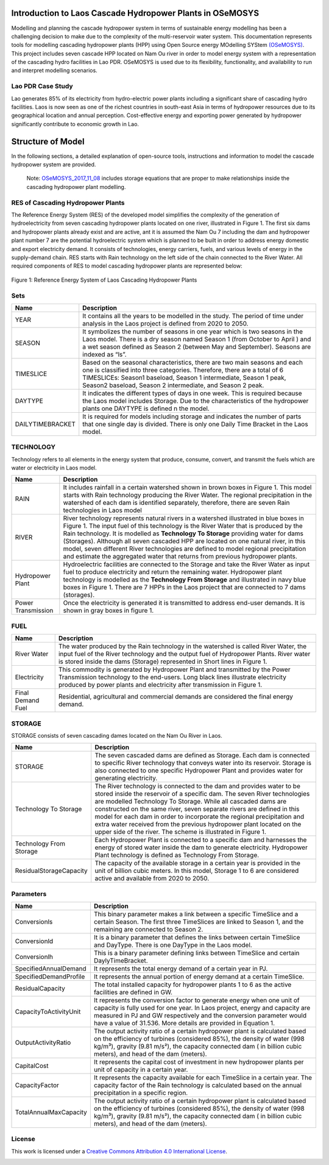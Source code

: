 Introduction to Laos Cascade Hydropower Plants in OSeMOSYS
==============================================================

Modelling and planning the cascade hydropower system in terms of sustainable energy modelling has been a challenging decision to make due to the complexity of the multi-reservoir water system. This documentation represents tools for modelling cascading hydropower plants (HPP) using Open Source energy MOdelling SYStem `(OSeMOSYS)  <https://github.com/OSeMOSYS/OSeMOSYS_GNU_MathProg/blob/AlternateStorageCode/src/osemosys_short.txt/>`_. This project includes seven cascade HPP located on Nam Ou river in order to model energy system with a representation of the cascading hydro facilities in Lao PDR. OSeMOSYS is used due to its flexibility, functionality, and availability to run and interpret modelling scenarios. 

Lao PDR Case Study
--------------------------------------
Lao generates 85% of its electricity from hydro-electric power plants including a significant share of cascading hydro facilities. Laos is now seen as one of the richest countries in south-east Asia in terms of hydropower resources due to its geographical location and annual perception. Cost-effective energy and exporting power generated by hydropower significantly contribute to economic growth in Lao.

Structure of Model
====================================
In the following sections, a detailed explanation of open-source tools, instructions and information to model the cascade hydropower system are provided.

    Note: `OSeMOSYS_2017_11_08 <https://github.com/OSeMOSYS/OSeMOSYS_GNU_MathProg/blob/AlternateStorageCode/src/osemosys_short.txt/>`_ includes storage equations that are proper to make relationships inside the cascading hydropower plant modelling.

RES of Cascading Hydropower Plants
------------------------------------------
The Reference Energy System (RES) of the developed model simplifies the complexity of the generation of hydroelectricity from seven cascading hydropower plants located on one river, illustrated in Figure 1. The first six dams and hydropower plants already exist and are active, ant it is assumed the Nam Ou 7 including the dam and hydropower plant number 7 are the potential hydroelectric system which is planned to be built in order to address energy domestic and export electricity demand. It consists of technologies, energy carriers, fuels, and various levels of energy in the supply-demand chain. RES starts with Rain technology on the left side of the chain connected to the River Water. All required components of RES to model cascading hydropower plants are represented below:


.. figure:: Figure.jpg
    :alt: alternate text
    :figclass: align-center

    Figure 1: Reference Energy System of Laos Cascading Hydropower Plants


Sets
----------------------------------------------------------------------

+--------------------------------------------------------+----------------------------------------------------------------------------------------------------------------------------------------------------------------------------------------------------------------------------------------------------------------------------------------------+
| **Name**                                               | **Description**                                                                                                                                                                                                                                                                              |
+========================================================+==============================================================================================================================================================================================================================================================================================+
| YEAR                                                   | It contains all the years to be modelled in the study. The period of time under analysis in the Laos project is defined from 2020 to 2050.                                                                                                                                                   |
+--------------------------------------------------------+-----------------------------------------------------------------------------------------------------------------------------------------------------------------------------------------------------------------------------------------------------------------------+----------------------+
| SEASON                                                 | It symbolizes the number of seasons in one year which is two seasons in the Laos model. There is a dry season named Season 1 (from October to April ) and a wet season defined as Season 2 (between May and September). Seasons are indexed as “ls”.                                         |
+--------------------------------------------------------+-----------------------------------------------------------------------------------------------------------------------------------------------------------------------------------------------------------------------------------------------------------------------+----------------------+
| TIMESLICE                                              | Based on the seasonal characteristics, there are two main seasons and each one is classified into three categories. Therefore, there are a total of 6 TIMESLICEs: Season1 baseload, Season 1 intermediate, Season 1 peak, Season2 baseload, Season 2 intermediate, and Season 2 peak.        |
+--------------------------------------------------------+-----------------------------------------------------------------------------------------------------------------------------------------------------------------------------------------------------------------------------------------------------------------------+----------------------+
| DAYTYPE                                                | It indicates the different types of days in one week. This is required because the Laos model includes Storage. Due to the characteristics of the hydropower plants one DAYTYPE is defined n the model.                                                                                      |
+--------------------------------------------------------+-----------------------------------------------------------------------------------------------------------------------------------------------------------------------------------------------------------------------------------------------------------------------+----------------------+
| DAILYTIMEBRACKET                                       | It is required for models including storage and indicates the number of parts that one single day is divided. There is only one Daily Time Bracket in the Laos model.                                                                                                                        |
+--------------------------------------------------------+-----------------------------------------------------------------------------------------------------------------------------------------------------------------------------------------------------------------------------------------------------------------------+----------------------+



TECHNOLOGY
-----------------------------------------------------

Technology refers to all elements in the energy system that produce, consume, convert, and transmit the fuels which are water or electricity in Laos model.

+--------------------------------------------------------+--------------------------------------------------------------------------------------------------------------------------------------------------------------------------------------------------------------------------------------------------------------------------------------------------------------------------------------------------------------------------------------------------------------------------------------------------------------------------------------------------------------------------------+
| **Name**                                               | **Description**                                                                                                                                                                                                                                                                                                                                                                                                                                                                                                                |
+========================================================+================================================================================================================================================================================================================================================================================================================================================================================================================================================================================================================================+
| RAIN                                                   | It includes rainfall in a certain watershed shown in brown boxes in Figure 1. This model starts with Rain technology producing the River Water. The regional precipitation in the watershed of each dam is identified separately, therefore, there are seven Rain technologies in Laos model                                                                                                                                                                                                                                   |
+--------------------------------------------------------+--------------------------------------------------------------------------------------------------------------------------------------------------------------------------------------------------------------------------------------------------------------------------------------------------------------------------------------------------------------------------------------------------------------------------------------------------------------------------------------------------------------------------------+
| RIVER                                                  | River technology represents natural rivers in a watershed illustrated in blue boxes in Figure 1. The input fuel of this technology is the River Water that is produced by the Rain technology. It is modelled as **Technology To Storage** providing water for dams (Storages). Although all seven cascaded HPP are located on one natural river, in this model, seven different River technologies are defined to model regional precipitation and estimate the aggregated water that returns from previous hydropower plants.|
+--------------------------------------------------------+--------------------------------------------------------------------------------------------------------------------------------------------------------------------------------------------------------------------------------------------------------------------------------------------------------------------------------------------------------------------------------------------------------------------------------------------------------------------------------------------------------------------------------+
| Hydropower Plant                                       | Hydroelectric facilities are connected to the Storage and take the River Water as input fuel to produce electricity and return the remaining water. Hydropower plant technology is modelled as the **Technology From Storage** and illustrated in navy blue boxes in Figure 1. There are 7 HPPs in the Laos project that are connected to 7 dams (storages).                                                                                                                                                                   |
+--------------------------------------------------------+--------------------------------------------------------------------------------------------------------------------------------------------------------------------------------------------------------------------------------------------------------------------------------------------------------------------------------------------------------------------------------------------------------------------------------------------------------------------------------------------------------------------------------+
| Power Transmission                                     | Once the electricity is generated it is transmitted to address end-user demands. It is shown in gray boxes in figure 1.                                                                                                                                                                                                                                                                                                                                                                                                        |
+--------------------------------------------------------+--------------------------------------------------------------------------------------------------------------------------------------------------------------------------------------------------------------------------------------------------------------------------------------------------------------------------------------------------------------------------------------------------------------------------------------------------------------------------------------------------------------------------------+

FUEL
---------------------------------

+--------------------------------------------------------+----------------------------------------------------------------------------------------------------------------------------------------------------------------------------------------------------------------------------------------------------------------------------------------------+
| **Name**                                               | **Description**                                                                                                                                                                                                                                                                              |
+========================================================+==============================================================================================================================================================================================================================================================================================+
| River Water                                            | The water produced by the Rain technology in the watershed is called River Water, the input fuel of the River technology and the output fuel of Hydropower Plants. River water is stored inside the dams (Storage) represented in Short lines in Figure 1.                                   |
+--------------------------------------------------------+-----------------------------------------------------------------------------------------------------------------------------------------------------------------------------------------------------------------------------------------------------------------------+----------------------+
| Electricity                                            | This commodity is generated by Hydropower Plant and transmitted by the Power Transmission technology to the end-users. Long black lines illustrate electricity produced by power plants and electricity after transmission in Figure 1.                                                      |
+--------------------------------------------------------+-----------------------------------------------------------------------------------------------------------------------------------------------------------------------------------------------------------------------------------------------------------------------+----------------------+
| Final Demand Fuel                                      | Residential, agricultural and commercial demands are considered the final energy demand.                                                                                                                                                                                                     |
+--------------------------------------------------------+-----------------------------------------------------------------------------------------------------------------------------------------------------------------------------------------------------------------------------------------------------------------------+----------------------+



STORAGE
-----------------------------------------
STORAGE consists of seven cascading dames located on the Nam Ou River in Laos. 

+--------------------------------------------------------+--------------------------------------------------------------------------------------------------------------------------------------------------------------------------------------------------------------------------------------------------------------------------------------------------------------------------------------------------------------------------------------------------------------------------------------------------------------------------------------------------------------------------------+
| **Name**                                               | **Description**                                                                                                                                                                                                                                                                                                                                                                                                                                                                                                                |
+========================================================+================================================================================================================================================================================================================================================================================================================================================================================================================================================================================================================================+
| STORAGE                                                | The seven cascaded dams are defined as Storage. Each dam is connected to specific River technology that conveys water into its reservoir. Storage is also connected to one specific Hydropower Plant and provides water for generating electricity.                                                                                                                                                                                                                                                                            |
+--------------------------------------------------------+--------------------------------------------------------------------------------------------------------------------------------------------------------------------------------------------------------------------------------------------------------------------------------------------------------------------------------------------------------------------------------------------------------------------------------------------------------------------------------------------------------------------------------+
| Technology To Storage                                  | The River technology is connected to the dam and provides water to be stored inside the reservoir of a specific dam. The seven River technologies are modelled Technology To Storage. While all cascaded dams are constructed on the same river, seven separate rivers are defined in this model for each dam in order to incorporate the regional precipitation and extra water received from the previous hydropower plant located on the upper side of the river. The scheme is illustrated in Figure 1.                    |
+--------------------------------------------------------+--------------------------------------------------------------------------------------------------------------------------------------------------------------------------------------------------------------------------------------------------------------------------------------------------------------------------------------------------------------------------------------------------------------------------------------------------------------------------------------------------------------------------------+
| Technology From Storage                                | Each Hydropower Plant is connected to a specific dam and harnesses the energy of stored water inside the dam to generate electricity. Hydropower Plant technology is defined as Technology From Storage.                                                                                                                                                                                                                                                                                                                       |
+--------------------------------------------------------+--------------------------------------------------------------------------------------------------------------------------------------------------------------------------------------------------------------------------------------------------------------------------------------------------------------------------------------------------------------------------------------------------------------------------------------------------------------------------------------------------------------------------------+
| ResidualStorageCapacity                                | The capacity of the available storage in a certain year is provided in the unit of billion cubic meters. In this model, Storage 1 to 6 are considered active and available from 2020 to 2050.                                                                                                                                                                                                                                                                                                                                  |
+--------------------------------------------------------+--------------------------------------------------------------------------------------------------------------------------------------------------------------------------------------------------------------------------------------------------------------------------------------------------------------------------------------------------------------------------------------------------------------------------------------------------------------------------------------------------------------------------------+


Parameters
-----------------------------------------
+--------------------------------------------------------+----------------------------------------------------------------------------------------------------------------------------------------------------------------------------------------------------------------------------------------------------------------------------------------------+
| **Name**                                               | **Description**                                                                                                                                                                                                                                                                              |
+========================================================+==============================================================================================================================================================================================================================================================================================+
| Conversionls                                           | This binary parameter makes a link between a specific TimeSlice and a certain Season. The first three TimeSlices are linked to Season 1, and the remaining are connected to Season 2.                                                                                                        |
+--------------------------------------------------------+-----------------------------------------------------------------------------------------------------------------------------------------------------------------------------------------------------------------------------------------------------------------------+----------------------+
| Conversionld                                           | It is a binary parameter that defines the links between certain TimeSlice and DayType. There is one DayType in the Laos model.                                                                                                                                                               |
+--------------------------------------------------------+-----------------------------------------------------------------------------------------------------------------------------------------------------------------------------------------------------------------------------------------------------------------------+----------------------+
| Conversionlh                                           | This is a binary parameter defining links between TimeSlice and certain DaylyTimeBracket.                                                                                                                                                                                                    |
+--------------------------------------------------------+-----------------------------------------------------------------------------------------------------------------------------------------------------------------------------------------------------------------------------------------------------------------------+----------------------+
| SpecifiedAnnualDemand                                  | It represents the total energy demand of a certain year in PJ.                                                                                                                                                                                                                               |
+--------------------------------------------------------+-----------------------------------------------------------------------------------------------------------------------------------------------------------------------------------------------------------------------------------------------------------------------+----------------------+
| SpecifiedDemandProfile                                 | It represents the annual portion of energy demand at a certain TimeSlice.                                                                                                                                                                                                                    |
+--------------------------------------------------------+-----------------------------------------------------------------------------------------------------------------------------------------------------------------------------------------------------------------------------------------------------------------------+----------------------+
| ResidualCapacity                                       | The total installed capacity for hydropower plants 1 to 6 as the active facilities are defined in GW.                                                                                                                                                                                        |
+--------------------------------------------------------+-----------------------------------------------------------------------------------------------------------------------------------------------------------------------------------------------------------------------------------------------------------------------+----------------------+
| CapacityToActivityUnit                                 | It represents the conversion factor to generate energy when one unit of capacity is fully used for one year. In Laos project, energy and capacity are measured in PJ and GW respectively and the conversion parameter would have a value of 31.536. More details are provided in Equation 1. |
+--------------------------------------------------------+-----------------------------------------------------------------------------------------------------------------------------------------------------------------------------------------------------------------------------------------------------------------------+----------------------+
| OutputActivityRatio                                    | The output activity ratio of a certain hydropower plant is calculated based on the efficiency of turbines (considered 85%), the density of water (998 kg/m³), gravity (9.81 m/s²), the capacity connected dam ( in billion cubic meters), and head of the dam (meters).                      |
+--------------------------------------------------------+-----------------------------------------------------------------------------------------------------------------------------------------------------------------------------------------------------------------------------------------------------------------------+----------------------+
| CapitalCost                                            | It represents the capital cost of investment in new hydropower plants per unit of capacity in a certain year.                                                                                                                                                                                |
+--------------------------------------------------------+-----------------------------------------------------------------------------------------------------------------------------------------------------------------------------------------------------------------------------------------------------------------------+----------------------+
| CapacityFactor                                         | It represents the capacity available for each TimeSlice in a certain year. The capacity factor of the Rain technology is calculated based on the annual precipitation in a specific region.                                                                                                  |
+--------------------------------------------------------+-----------------------------------------------------------------------------------------------------------------------------------------------------------------------------------------------------------------------------------------------------------------------+----------------------+
| TotalAnnualMaxCapacity                                 | The output activity ratio of a certain hydropower plant is calculated based on the efficiency of turbines (considered 85%), the density of water (998 kg/m³), gravity (9.81 m/s²), the capacity connected dam ( in billion cubic meters), and head of the dam (meters).                      |
+--------------------------------------------------------+-----------------------------------------------------------------------------------------------------------------------------------------------------------------------------------------------------------------------------------------------------------------------+----------------------+


License
------------------------------------------------
This work is licensed under a `Creative Commons Attribution 4.0 International License <http://creativecommons.org/licenses/by/4.0/>`_.

.. image:: https://i.creativecommons.org/l/by/4.0/88x31.png
   :width: 100





